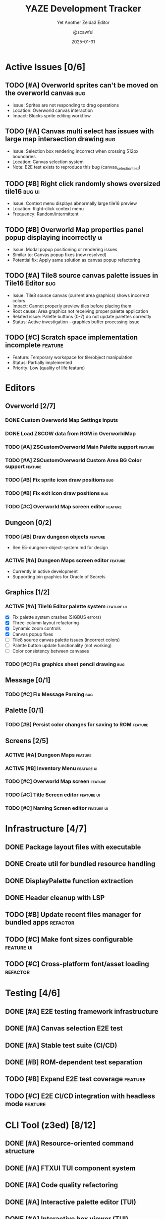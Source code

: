 #+TITLE: YAZE Development Tracker
#+SUBTITLE: Yet Another Zelda3 Editor
#+AUTHOR: @scawful
#+EMAIL: scawful@users.noreply.github.com
#+DATE: 2025-01-31
#+STARTUP: overview
#+TODO: TODO ACTIVE FEEDBACK VERIFY | DONE CANCELLED
#+TAGS: bug(b) feature(f) refactor(r) ui(u) performance(p) docs(d)
#+PRIORITIES: A C B
#+COLUMNS: %25ITEM %TODO %3PRIORITY %TAGS

* Active Issues [0/6]
** TODO [#A] Overworld sprites can't be moved on the overworld canvas :bug:
:PROPERTIES:
:CREATED: [2025-01-31]
:END:
- Issue: Sprites are not responding to drag operations
- Location: Overworld canvas interaction
- Impact: Blocks sprite editing workflow

** TODO [#A] Canvas multi select has issues with large map intersection drawing :bug:
:PROPERTIES:
:CREATED: [2025-01-31]
:END:
- Issue: Selection box rendering incorrect when crossing 512px boundaries
- Location: Canvas selection system
- Note: E2E test exists to reproduce this bug (canvas_selection_test)

** TODO [#B] Right click randomly shows oversized tile16 :bug:ui:
:PROPERTIES:
:CREATED: [2025-01-31]
:END:
- Issue: Context menu displays abnormally large tile16 preview
- Location: Right-click context menu
- Frequency: Random/intermittent

** TODO [#B] Overworld Map properties panel popup displaying incorrectly :ui:
:PROPERTIES:
:CREATED: [2025-01-31]
:END:
- Issue: Modal popup positioning or rendering issues
- Similar to: Canvas popup fixes (now resolved)
- Potential fix: Apply same solution as canvas popup refactoring

** TODO [#A] Tile8 source canvas palette issues in Tile16 Editor :bug:
:PROPERTIES:
:CREATED: [2025-01-31]
:DOCUMENTATION: E7-tile16-editor-palette-system.md
:END:
- Issue: Tile8 source canvas (current area graphics) shows incorrect colors
- Impact: Cannot properly preview tiles before placing them
- Root cause: Area graphics not receiving proper palette application
- Related issue: Palette buttons (0-7) do not update palettes correctly
- Status: Active investigation - graphics buffer processing issue

** TODO [#C] Scratch space implementation incomplete :feature:
:PROPERTIES:
:CREATED: [2025-01-31]
:END:
- Feature: Temporary workspace for tile/object manipulation
- Status: Partially implemented
- Priority: Low (quality of life feature)

* Editors
** Overworld [2/7]
*** DONE Custom Overworld Map Settings Inputs
CLOSED: [2024-11-14]
:PROPERTIES:
:CREATED: [2024-11-14]
:END:

*** DONE Load ZSCOW data from ROM in OverworldMap
CLOSED: [2024-11-14]
:PROPERTIES:
:CREATED: [2024-11-14]
:END:

*** TODO [#A] ZSCustomOverworld Main Palette support :feature:
:PROPERTIES:
:CREATED: [2024-11-14]
:DEPENDENCIES: Custom overworld data loading
:END:

*** TODO [#A] ZSCustomOverworld Custom Area BG Color support :feature:
:PROPERTIES:
:CREATED: [2024-11-14]
:DEPENDENCIES: ZSCOW Main Palette
:END:

*** TODO [#B] Fix sprite icon draw positions :bug:
:PROPERTIES:
:CREATED: [2024-09-01]
:END:

*** TODO [#B] Fix exit icon draw positions :bug:
:PROPERTIES:
:CREATED: [2024-09-01]
:END:

*** TODO [#C] Overworld Map screen editor :feature:
:PROPERTIES:
:CREATED: [2024-09-01]
:END:

** Dungeon [0/2]
*** TODO [#B] Draw dungeon objects :feature:
:PROPERTIES:
:CREATED: [2024-09-01]
:END:
- See E5-dungeon-object-system.md for design

*** ACTIVE [#A] Dungeon Maps screen editor :feature:
:PROPERTIES:
:CREATED: [2024-11-14]
:END:
- Currently in active development
- Supporting bin graphics for Oracle of Secrets

** Graphics [1/2]
*** ACTIVE [#A] Tile16 Editor palette system :feature:ui:
:PROPERTIES:
:CREATED: [2025-01-31]
:DOCUMENTATION: E7-tile16-editor-palette-system.md
:STATUS: In Progress
:END:
- [X] Fix palette system crashes (SIGBUS errors)
- [X] Three-column layout refactoring
- [X] Dynamic zoom controls
- [X] Canvas popup fixes
- [ ] Tile8 source canvas palette issues (incorrect colors)
- [ ] Palette button update functionality (not working)
- [ ] Color consistency between canvases

*** TODO [#C] Fix graphics sheet pencil drawing :bug:
:PROPERTIES:
:CREATED: [2024-09-01]
:END:

** Message [0/1]
*** TODO [#C] Fix Message Parsing :bug:
:PROPERTIES:
:CREATED: [2024-09-01]
:END:

** Palette [0/1]
*** TODO [#B] Persist color changes for saving to ROM :feature:
:PROPERTIES:
:CREATED: [2024-09-01]
:END:

** Screens [2/5]
*** ACTIVE [#A] Dungeon Maps :feature:
:PROPERTIES:
:CREATED: [2024-11-14]
:END:

*** ACTIVE [#B] Inventory Menu :feature:ui:
:PROPERTIES:
:CREATED: [2024-09-01]
:END:

*** TODO [#C] Overworld Map screen :feature:
:PROPERTIES:
:CREATED: [2024-09-01]
:END:

*** TODO [#C] Title Screen editor :feature:ui:
:PROPERTIES:
:CREATED: [2024-09-01]
:END:

*** TODO [#C] Naming Screen editor :feature:ui:
:PROPERTIES:
:CREATED: [2024-09-01]
:END:

* Infrastructure [4/7]
** DONE Package layout files with executable
CLOSED: [2024-09-07]
:PROPERTIES:
:CREATED: [2024-09-07]
:END:

** DONE Create util for bundled resource handling
CLOSED: [2024-09-07]
:PROPERTIES:
:CREATED: [2024-09-07]
:END:

** DONE DisplayPalette function extraction
CLOSED: [2024-09-02]
:PROPERTIES:
:CREATED: [2024-09-02]
:END:

** DONE Header cleanup with LSP
CLOSED: [2024-09-07]
:PROPERTIES:
:CREATED: [2024-09-07]
:END:

** TODO [#B] Update recent files manager for bundled apps :refactor:
:PROPERTIES:
:CREATED: [2024-09-07]
:END:

** TODO [#C] Make font sizes configurable :feature:ui:
:PROPERTIES:
:CREATED: [2024-09-07]
:END:

** TODO [#C] Cross-platform font/asset loading :refactor:
:PROPERTIES:
:CREATED: [2024-09-07]
:END:

* Testing [4/6]
** DONE [#A] E2E testing framework infrastructure
CLOSED: [2025-01-31]
:PROPERTIES:
:CREATED: [2025-01-31]
:DOCUMENTATION: A1-testing-guide.md
:END:

** DONE [#A] Canvas selection E2E test
CLOSED: [2025-01-31]
:PROPERTIES:
:CREATED: [2025-01-31]
:END:

** DONE [#A] Stable test suite (CI/CD)
CLOSED: [2024-11-14]
:PROPERTIES:
:CREATED: [2024-11-14]
:END:

** DONE [#B] ROM-dependent test separation
CLOSED: [2024-11-14]
:PROPERTIES:
:CREATED: [2024-11-14]
:END:

** TODO [#B] Expand E2E test coverage :feature:
:PROPERTIES:
:CREATED: [2025-01-31]
:END:

** TODO [#C] E2E CI/CD integration with headless mode :feature:
:PROPERTIES:
:CREATED: [2025-01-31]
:END:

* CLI Tool (z3ed) [8/12]
** DONE [#A] Resource-oriented command structure
CLOSED: [2025-01-31]
:PROPERTIES:
:CREATED: [2025-01-31]
:DOCUMENTATION: E6-z3ed-cli-design.md
:END:

** DONE [#A] FTXUI TUI component system
CLOSED: [2025-01-31]
:PROPERTIES:
:CREATED: [2025-01-31]
:END:

** DONE [#A] Code quality refactoring
CLOSED: [2025-01-31]
:PROPERTIES:
:CREATED: [2025-01-31]
:END:

** DONE [#A] Interactive palette editor (TUI)
CLOSED: [2025-01-31]
:PROPERTIES:
:CREATED: [2025-01-31]
:END:

** DONE [#A] Interactive hex viewer (TUI)
CLOSED: [2025-01-31]
:PROPERTIES:
:CREATED: [2025-01-31]
:END:

** DONE [#A] Command palette (TUI)
CLOSED: [2025-01-31]
:PROPERTIES:
:CREATED: [2025-01-31]
:END:

** DONE [#B] ROM validation commands
CLOSED: [2025-01-31]
:PROPERTIES:
:CREATED: [2025-01-31]
:END:

** DONE [#B] Agent framework foundation
CLOSED: [2025-01-31]
:PROPERTIES:
:CREATED: [2025-01-31]
:END:

** TODO [#A] Complete agent execution loop (MCP) :feature:
:PROPERTIES:
:CREATED: [2025-01-31]
:DEPENDENCIES: Agent framework foundation
:END:

** TODO [#B] Agent GUI control panel :feature:ui:
:PROPERTIES:
:CREATED: [2025-01-31]
:END:

** TODO [#B] Granular data manipulation commands :feature:
:PROPERTIES:
:CREATED: [2025-01-31]
:END:

** TODO [#C] SpriteBuilder CLI :feature:
:PROPERTIES:
:CREATED: [2025-01-31]
:STATUS: Deprioritized
:END:

* Documentation [3/5]
** DONE [#A] Consolidate tile16 editor documentation
CLOSED: [2025-01-31]
:PROPERTIES:
:CREATED: [2025-01-31]
:END:

** DONE [#A] Merge E2E testing documentation
CLOSED: [2025-01-31]
:PROPERTIES:
:CREATED: [2025-01-31]
:END:

** DONE [#A] Merge z3ed refactoring documentation
CLOSED: [2025-01-31]
:PROPERTIES:
:CREATED: [2025-01-31]
:END:

** TODO [#B] API documentation generation :docs:
:PROPERTIES:
:CREATED: [2025-01-31]
:END:

** TODO [#C] User guide for ROM hackers :docs:
:PROPERTIES:
:CREATED: [2025-01-31]
:END:

* Research & Planning [0/3]
** TODO [#B] Advanced canvas rendering optimizations :performance:
:PROPERTIES:
:CREATED: [2025-01-31]
:REFERENCES: gfx_optimization_recommendations.md
:END:

** TODO [#B] Oracle of Secrets dungeon support :feature:
:PROPERTIES:
:CREATED: [2025-01-31]
:END:

** TODO [#C] Plugin system architecture :feature:
:PROPERTIES:
:CREATED: [2025-01-31]
:END:

* Org-Mode Productivity Tips
** Quick Capture Templates
Add to your Emacs config:
#+begin_src emacs-lisp
(setq org-capture-templates
      '(("t" "TODO" entry (file+headline "~/Code/yaze/docs/yaze.org" "Active Issues")
         "** TODO [#B] %?\n:PROPERTIES:\n:CREATED: %U\n:END:\n")
        ("b" "Bug" entry (file+headline "~/Code/yaze/docs/yaze.org" "Active Issues")
         "** TODO [#A] %? :bug:\n:PROPERTIES:\n:CREATED: %U\n:END:\n")
        ("f" "Feature" entry (file+headline "~/Code/yaze/docs/yaze.org" "Active Issues")
         "** TODO [#B] %? :feature:\n:PROPERTIES:\n:CREATED: %U\n:END:\n")))
#+end_src

** Useful Commands
- =C-c C-t= : Cycle TODO state
- =C-c C-q= : Add tags
- =C-c ,= : Set priority
- =C-c C-x C-s= : Archive DONE items
- =C-c C-v= : View agenda
- =C-c a t= : Global TODO list
- =C-c a m= : Match tags/properties

** Agenda Configuration
#+begin_src emacs-lisp
(setq org-agenda-files '("~/Code/yaze/docs/yaze.org"))
(setq org-agenda-custom-commands
      '(("y" "YAZE Active Tasks"
         ((tags-todo "bug"
                     ((org-agenda-overriding-header "Active Bugs")))
          (tags-todo "feature"
                     ((org-agenda-overriding-header "Features in Development")))
          (todo "ACTIVE"
                ((org-agenda-overriding-header "Currently Working On")))))))
#+end_src

** Workflow Tips
1. Use =C-c C-c= on headlines to update statistics cookies [/] and [%]
2. Create custom views with =org-agenda-custom-commands=
3. Use =org-refile= (C-c C-w) to reorganize tasks
4. Archive completed tasks regularly
5. Use =org-sparse-tree= (C-c /) to filter by TODO state or tags
6. Link to documentation: =[[file:E7-tile16-editor-palette-system.md]]=
7. Track time with =C-c C-x C-i= (clock in) and =C-c C-x C-o= (clock out)

